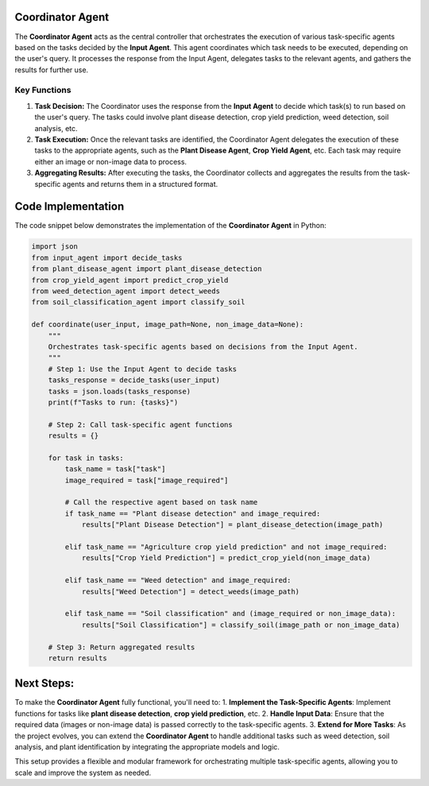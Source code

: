 Coordinator Agent
===================

The **Coordinator Agent** acts as the central controller that orchestrates the execution of various task-specific agents based on the tasks decided by the **Input Agent**. This agent coordinates which task needs to be executed, depending on the user's query. It processes the response from the Input Agent, delegates tasks to the relevant agents, and gathers the results for further use.

Key Functions
------------------

1. **Task Decision:** The Coordinator uses the response from the **Input Agent** to decide which task(s) to run based on the user's query. The tasks could involve plant disease detection, crop yield prediction, weed detection, soil analysis, etc.

2. **Task Execution:** Once the relevant tasks are identified, the Coordinator Agent delegates the execution of these tasks to the appropriate agents, such as the **Plant Disease Agent**, **Crop Yield Agent**, etc. Each task may require either an image or non-image data to process.

3. **Aggregating Results:** After executing the tasks, the Coordinator collects and aggregates the results from the task-specific agents and returns them in a structured format.

Code Implementation
=======================

The code snippet below demonstrates the implementation of the **Coordinator Agent** in Python:

.. code-block:: python

    import json
    from input_agent import decide_tasks
    from plant_disease_agent import plant_disease_detection
    from crop_yield_agent import predict_crop_yield
    from weed_detection_agent import detect_weeds
    from soil_classification_agent import classify_soil

    def coordinate(user_input, image_path=None, non_image_data=None):
        """
        Orchestrates task-specific agents based on decisions from the Input Agent.
        """
        # Step 1: Use the Input Agent to decide tasks
        tasks_response = decide_tasks(user_input)
        tasks = json.loads(tasks_response)
        print(f"Tasks to run: {tasks}")

        # Step 2: Call task-specific agent functions
        results = {}

        for task in tasks:
            task_name = task["task"]
            image_required = task["image_required"]

            # Call the respective agent based on task name
            if task_name == "Plant disease detection" and image_required:
                results["Plant Disease Detection"] = plant_disease_detection(image_path)
            
            elif task_name == "Agriculture crop yield prediction" and not image_required:
                results["Crop Yield Prediction"] = predict_crop_yield(non_image_data)
            
            elif task_name == "Weed detection" and image_required:
                results["Weed Detection"] = detect_weeds(image_path)
            
            elif task_name == "Soil classification" and (image_required or non_image_data):
                results["Soil Classification"] = classify_soil(image_path or non_image_data)

        # Step 3: Return aggregated results
        return results


Next Steps:
===================

To make the **Coordinator Agent** fully functional, you'll need to:
1. **Implement the Task-Specific Agents**: Implement functions for tasks like **plant disease detection**, **crop yield prediction**, etc.
2. **Handle Input Data**: Ensure that the required data (images or non-image data) is passed correctly to the task-specific agents.
3. **Extend for More Tasks**: As the project evolves, you can extend the **Coordinator Agent** to handle additional tasks such as weed detection, soil analysis, and plant identification by integrating the appropriate models and logic.

This setup provides a flexible and modular framework for orchestrating multiple task-specific agents, allowing you to scale and improve the system as needed.
